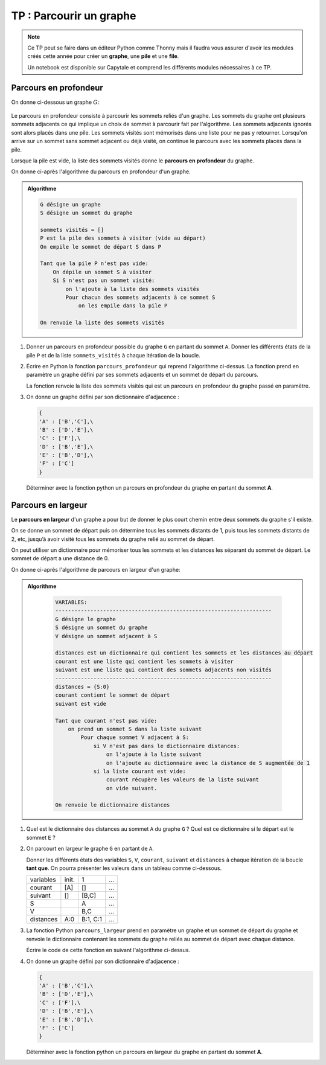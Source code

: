 TP : Parcourir un graphe
=========================

.. note::

    Ce TP peut se faire dans un éditeur Python comme Thonny mais il faudra vous assurer d'avoir les modules créés cette année pour créer un **graphe**, une **pile** et une **file**.

    Un notebook est disponible sur Capytale et comprend les différents modules nécessaires à ce TP.

Parcours en profondeur
-----------------------

On donne ci-dessous un graphe :math:`G`:

.. figure:: ../img/graphe_5.svg
   :align: center

Le parcours en profondeur consiste à parcourir les sommets reliés d'un graphe. Les sommets du graphe ont plusieurs sommets adjacents ce qui implique un choix de sommet à parcourir fait par l'algorithme. Les sommets adjacents ignorés sont alors placés dans une pile. Les sommets visités sont mémorisés dans une liste pour ne pas y retourner. Lorsqu'on arrive sur un sommet sans sommet adjacent ou déjà visité, on continue le parcours avec les sommets placés dans la pile.

Lorsque la pile est vide, la liste des sommets visités donne le **parcours en profondeur** du graphe.

On donne ci-après l'algorithme du parcours en profondeur d'un graphe.

.. admonition:: Algorithme
    :class: code

    .. code:: text

        G désigne un graphe
        S désigne un sommet du graphe

        sommets visités = []
        P est la pile des sommets à visiter (vide au départ)
        On empile le sommet de départ S dans P

        Tant que la pile P n'est pas vide:
            On dépile un sommet S à visiter
            Si S n'est pas un sommet visité:
                on l'ajoute à la liste des sommets visités
                Pour chacun des sommets adjacents à ce sommet S
                    on les empile dans la pile P

        On renvoie la liste des sommets visités

#.  Donner un parcours en profondeur possible du graphe ``G`` en partant du sommet ``A``.
    Donner les différents états de la pile ``P`` et de la liste ``sommets_visités`` à chaque itération de la boucle.
#.  Écrire en Python la fonction ``parcours_profondeur`` qui reprend l'algorithme ci-dessus. La fonction prend en paramètre un graphe défini par ses sommets adjacents et un sommet de départ du parcours. 

    La fonction renvoie la liste des sommets visités qui est un parcours en profondeur du graphe passé en paramètre.

#.  On donne un graphe défini par son dictionnaire d'adjacence :

    .. code-block:: python

        {
        'A' : ['B','C'],\
        'B' : ['D','E'],\
        'C' : ['F'],\
        'D' : ['B','E'],\
        'E' : ['B','D'],\
        'F' : ['C']
        }

    Déterminer avec la fonction python un parcours en profondeur du graphe en partant du sommet **A**.


Parcours en largeur
--------------------

Le **parcours en largeur** d'un graphe a pour but de donner le plus court chemin entre deux sommets du graphe s'il existe.

On se donne un sommet de départ puis on détermine tous les sommets distants de 1, puis tous les sommets distants de 2, etc, jusqu’à avoir visité tous les sommets du graphe relié au sommet de départ.

On peut utiliser un dictionnaire pour mémoriser tous les sommets et les distances les séparant du sommet de départ. Le sommet de départ a une distance de 0.

On donne ci-après l'algorithme de parcours en largeur d'un graphe:

.. admonition:: Algorithme
    :class: code

        .. code:: text
            
            VARIABLES:
            --------------------------------------------------------------------
            G désigne le graphe
            S désigne un sommet du graphe
            V désigne un sommet adjacent à S

            distances est un dictionnaire qui contient les sommets et les distances au départ
            courant est une liste qui contient les sommets à visiter
            suivant est une liste qui contient des sommets adjacents non visités
            --------------------------------------------------------------------
            distances = {S:0}
            courant contient le sommet de départ
            suivant est vide

            Tant que courant n'est pas vide:
                on prend un sommet S dans la liste suivant
                    Pour chaque sommet V adjacent à S:
                        si V n'est pas dans le dictionnaire distances:
                            on l'ajoute à la liste suivant
                            on l'ajoute au dictionnaire avec la distance de S augmentée de 1
                        si la liste courant est vide:
                            courant récupère les valeurs de la liste suivant
                            on vide suivant.
            
            On renvoie le dictionnaire distances

#.  Quel est le dictionnaire des distances au sommet ``A`` du graphe ``G`` ? Quel est ce dictionnaire si le départ est le sommet ``E`` ?
#.  On parcourt en largeur le graphe ``G`` en partant de ``A``.

    Donner les différents états des variables ``S``, ``V``, ``courant``, ``suivant`` et ``distances`` à chaque itération de la boucle **tant que**. On pourra présenter les valeurs dans un tableau comme ci-dessous.

    .. table::
        :class: bordure border-style-solid border-width-1 border-color-gray

        +---------+-----+-----+---+
        |variables|init.|1    |...|
        +---------+-----+-----+---+
        |courant  |[A]  |[]   |...|
        +---------+-----+-----+---+
        |suivant  |[]   |[B,C]|...|
        +---------+-----+-----+---+
        |S        |     |A    |...|
        +---------+-----+-----+---+
        |V        |     |B,C  |...|
        +---------+-----+-----+---+
        |distances|A:0  |B:1, |...|
        |         |     |C:1  |   |
        +---------+-----+-----+---+

#.  La fonction Python ``parcours_largeur`` prend en paramètre un graphe et un sommet de départ du graphe et renvoie le dictionnaire contenant les sommets du graphe reliés au sommet de départ avec chaque distance.

    Écrire le code de cette fonction en suivant l'algorithme ci-dessus.

#.  On donne un graphe défini par son dictionnaire d'adjacence :

    .. code-block:: python

        {
        'A' : ['B','C'],\
        'B' : ['D','E'],\
        'C' : ['F'],\
        'D' : ['B','E'],\
        'E' : ['B','D'],\
        'F' : ['C']
        }

    Déterminer avec la fonction python un parcours en largeur du graphe en partant du sommet **A**. 